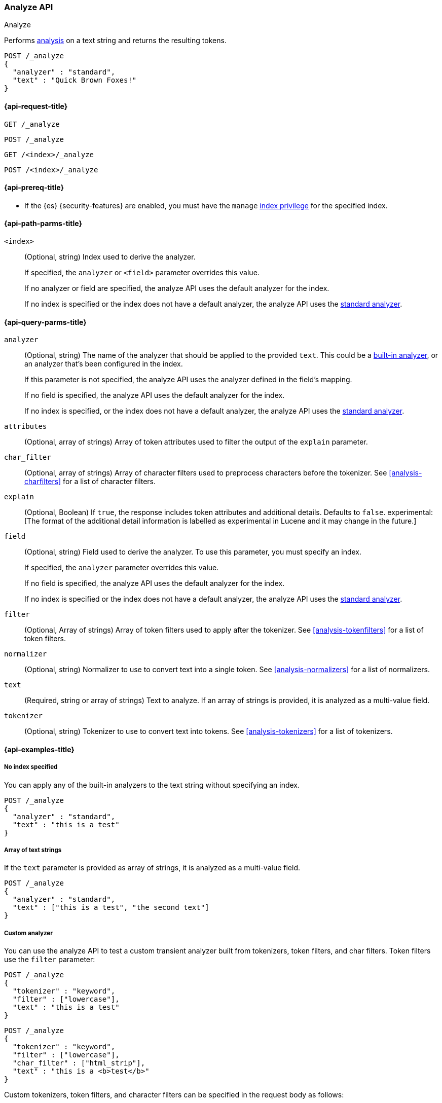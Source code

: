 [[indices-analyze]]
=== Analyze API
++++
<titleabbrev>Analyze</titleabbrev>
++++

Performs <<analysis,analysis>> on a text string
and returns the resulting tokens.

[source,console]
--------------------------------------------------
POST /_analyze
{
  "analyzer" : "standard",
  "text" : "Quick Brown Foxes!"
}
--------------------------------------------------


[[analyze-api-request]]
==== {api-request-title}

`GET /_analyze`

`POST /_analyze`

`GET /<index>/_analyze`

`POST /<index>/_analyze`

[[analyze-api-prereqs]]
==== {api-prereq-title}

* If the {es} {security-features} are enabled, you must have the `manage`
<<privileges-list-indices,index privilege>> for the specified index.

[[analyze-api-path-params]]
==== {api-path-parms-title}

`<index>`::
+
--
(Optional, string)
Index used to derive the analyzer.

If specified,
the `analyzer` or `<field>` parameter overrides this value.

If no analyzer or field are specified,
the analyze API uses the default analyzer for the index.

If no index is specified
or the index does not have a default analyzer,
the analyze API uses the <<analysis-standard-analyzer,standard analyzer>>.
--


[[analyze-api-query-params]]
==== {api-query-parms-title}

`analyzer`::
+
--
(Optional, string)
The name of the analyzer that should be applied to the provided `text`. This could be a
<<analysis-analyzers, built-in analyzer>>, or an analyzer that's been configured in the index.

If this parameter is not specified,
the analyze API uses the analyzer defined in the field's mapping.

If no field is specified,
the analyze API uses the default analyzer for the index.

If no index is specified,
or the index does not have a default analyzer,
the analyze API uses the <<analysis-standard-analyzer,standard analyzer>>.
--

`attributes`::
(Optional, array of strings)
Array of token attributes used to filter the output of the `explain` parameter.

`char_filter`::
(Optional, array of strings)
Array of character filters used to preprocess characters before the tokenizer.
See <<analysis-charfilters>> for a list of character filters.

`explain`::
(Optional, Boolean)
If `true`, the response includes token attributes and additional details.
Defaults to `false`.
experimental:[The format of the additional detail information is labelled as experimental in Lucene and it may change in the future.]

`field`::
+
--
(Optional, string)
Field used to derive the analyzer.
To use this parameter,
you must specify an index.

If specified,
the `analyzer` parameter overrides this value.

If no field is specified,
the analyze API uses the default analyzer for the index.

If no index is specified
or the index does not have a default analyzer,
the analyze API uses the <<analysis-standard-analyzer,standard analyzer>>.
--

`filter`::
(Optional, Array of strings)
Array of token filters used to apply after the tokenizer.
See <<analysis-tokenfilters>> for a list of token filters.

`normalizer`::
(Optional, string)
Normalizer to use to convert text into a single token.
See <<analysis-normalizers>> for a list of normalizers.

`text`::
(Required, string or array of strings)
Text to analyze.
If an array of strings is provided, it is analyzed as a multi-value field.

`tokenizer`::
(Optional, string)
Tokenizer to use to convert text into tokens.
See <<analysis-tokenizers>> for a list of tokenizers.

[[analyze-api-example]]
==== {api-examples-title}

[[analyze-api-no-index-ex]]
===== No index specified

You can apply any of the built-in analyzers to the text string without
specifying an index.

[source,console]
--------------------------------------------------
POST /_analyze
{
  "analyzer" : "standard",
  "text" : "this is a test"
}
--------------------------------------------------

[[analyze-api-text-array-ex]]
===== Array of text strings

If the `text` parameter is provided as array of strings, it is analyzed as a multi-value field.

[source,console]
--------------------------------------------------
POST /_analyze
{
  "analyzer" : "standard",
  "text" : ["this is a test", "the second text"]
}
--------------------------------------------------

[[analyze-api-custom-analyzer-ex]]
===== Custom analyzer

You can use the analyze API to test a custom transient analyzer built from
tokenizers, token filters, and char filters. Token filters use the `filter`
parameter:

[source,console]
--------------------------------------------------
POST /_analyze
{
  "tokenizer" : "keyword",
  "filter" : ["lowercase"],
  "text" : "this is a test"
}
--------------------------------------------------

[source,console]
--------------------------------------------------
POST /_analyze
{
  "tokenizer" : "keyword",
  "filter" : ["lowercase"],
  "char_filter" : ["html_strip"],
  "text" : "this is a <b>test</b>"
}
--------------------------------------------------

Custom tokenizers, token filters, and character filters can be specified in the request body as follows:

[source,console]
--------------------------------------------------
POST /_analyze
{
  "tokenizer" : "whitespace",
  "filter" : ["lowercase", {"type": "stop", "stopwords": ["a", "is", "this"]}],
  "text" : "this is a test"
}
--------------------------------------------------

[[analyze-api-specific-index-ex]]
===== Specific index

You can also run the analyze API against a specific index:

[source,console]
--------------------------------------------------
GET /analyze_sample/_analyze
{
  "text" : "this is a test"
}
--------------------------------------------------
// TEST[setup:analyze_sample]

The above will run an analysis on the "this is a test" text, using the
default index analyzer associated with the `analyze_sample` index. An `analyzer`
can also be provided to use a different analyzer:

[source,console]
--------------------------------------------------
POST /analyze_sample/_analyze
{
  "analyzer" : "whitespace",
  "text" : "this is a test"
}
--------------------------------------------------
// TEST[setup:analyze_sample]

[[analyze-api-field-ex]]
===== Derive analyzer from a field mapping

The analyzer can be derived based on a field mapping, for example:

[source,console]
--------------------------------------------------
POST /analyze_sample/_analyze
{
  "field" : "obj1.field1",
  "text" : "this is a test"
}
--------------------------------------------------
// TEST[setup:analyze_sample]

Will cause the analysis to happen based on the analyzer configured in the
mapping for `obj1.field1` (and if not, the default index analyzer).

[[analyze-api-normalizer-ex]]
===== Normalizer

A `normalizer` can be provided for keyword field with normalizer associated with the `analyze_sample` index.

[source,console]
--------------------------------------------------
POST /analyze_sample/_analyze
{
  "normalizer" : "my_normalizer",
  "text" : "BaR"
}
--------------------------------------------------
// TEST[setup:analyze_sample]

Or by building a custom transient normalizer out of token filters and char filters.

[source,console]
--------------------------------------------------
POST /_analyze
{
  "filter" : ["lowercase"],
  "text" : "BaR"
}
--------------------------------------------------

[[explain-analyze-api]]
===== Explain analyze

If you want to get more advanced details, set `explain` to `true` (defaults to `false`). It will output all token attributes for each token.
You can filter token attributes you want to output by setting `attributes` option.

NOTE: The format of the additional detail information is labelled as experimental in Lucene and it may change in the future.

[source,console]
--------------------------------------------------
POST /_analyze
{
  "tokenizer" : "standard",
  "filter" : ["snowball"],
  "text" : "detailed output",
  "explain" : true,
  "attributes" : ["keyword"] <1>
}
--------------------------------------------------

<1> Set "keyword" to output "keyword" attribute only

The request returns the following result:

[source,console-result]
--------------------------------------------------
{
  "detail" : {
    "custom_analyzer" : true,
    "charfilters" : [ ],
    "tokenizer" : {
      "name" : "standard",
      "tokens" : [ {
        "token" : "detailed",
        "start_offset" : 0,
        "end_offset" : 8,
        "type" : "<ALPHANUM>",
        "position" : 0
      }, {
        "token" : "output",
        "start_offset" : 9,
        "end_offset" : 15,
        "type" : "<ALPHANUM>",
        "position" : 1
      } ]
    },
    "tokenfilters" : [ {
      "name" : "snowball",
      "tokens" : [ {
        "token" : "detail",
        "start_offset" : 0,
        "end_offset" : 8,
        "type" : "<ALPHANUM>",
        "position" : 0,
        "keyword" : false <1>
      }, {
        "token" : "output",
        "start_offset" : 9,
        "end_offset" : 15,
        "type" : "<ALPHANUM>",
        "position" : 1,
        "keyword" : false <1>
      } ]
    } ]
  }
}
--------------------------------------------------

<1> Output only "keyword" attribute, since specify "attributes" in the request.

[[tokens-limit-settings]]
===== Setting a token limit
Generating excessive amount of tokens may cause a node to run out of memory.
The following setting allows to limit the number of tokens that can be produced:

`index.analyze.max_token_count`::
    The maximum number of tokens that can be produced using `_analyze` API.
    The default value is `10000`. If more than this limit of tokens gets
    generated, an error will be thrown. The `_analyze` endpoint without a specified
    index will always use `10000` value as a limit. This setting allows you to control
    the limit for a specific index:


[source,console]
--------------------------------------------------
PUT /analyze_sample
{
  "settings" : {
    "index.analyze.max_token_count" : 20000
  }
}
--------------------------------------------------


[source,console]
--------------------------------------------------
POST /analyze_sample/_analyze
{
  "text" : "this is a test"
}
--------------------------------------------------
// TEST[setup:analyze_sample]
